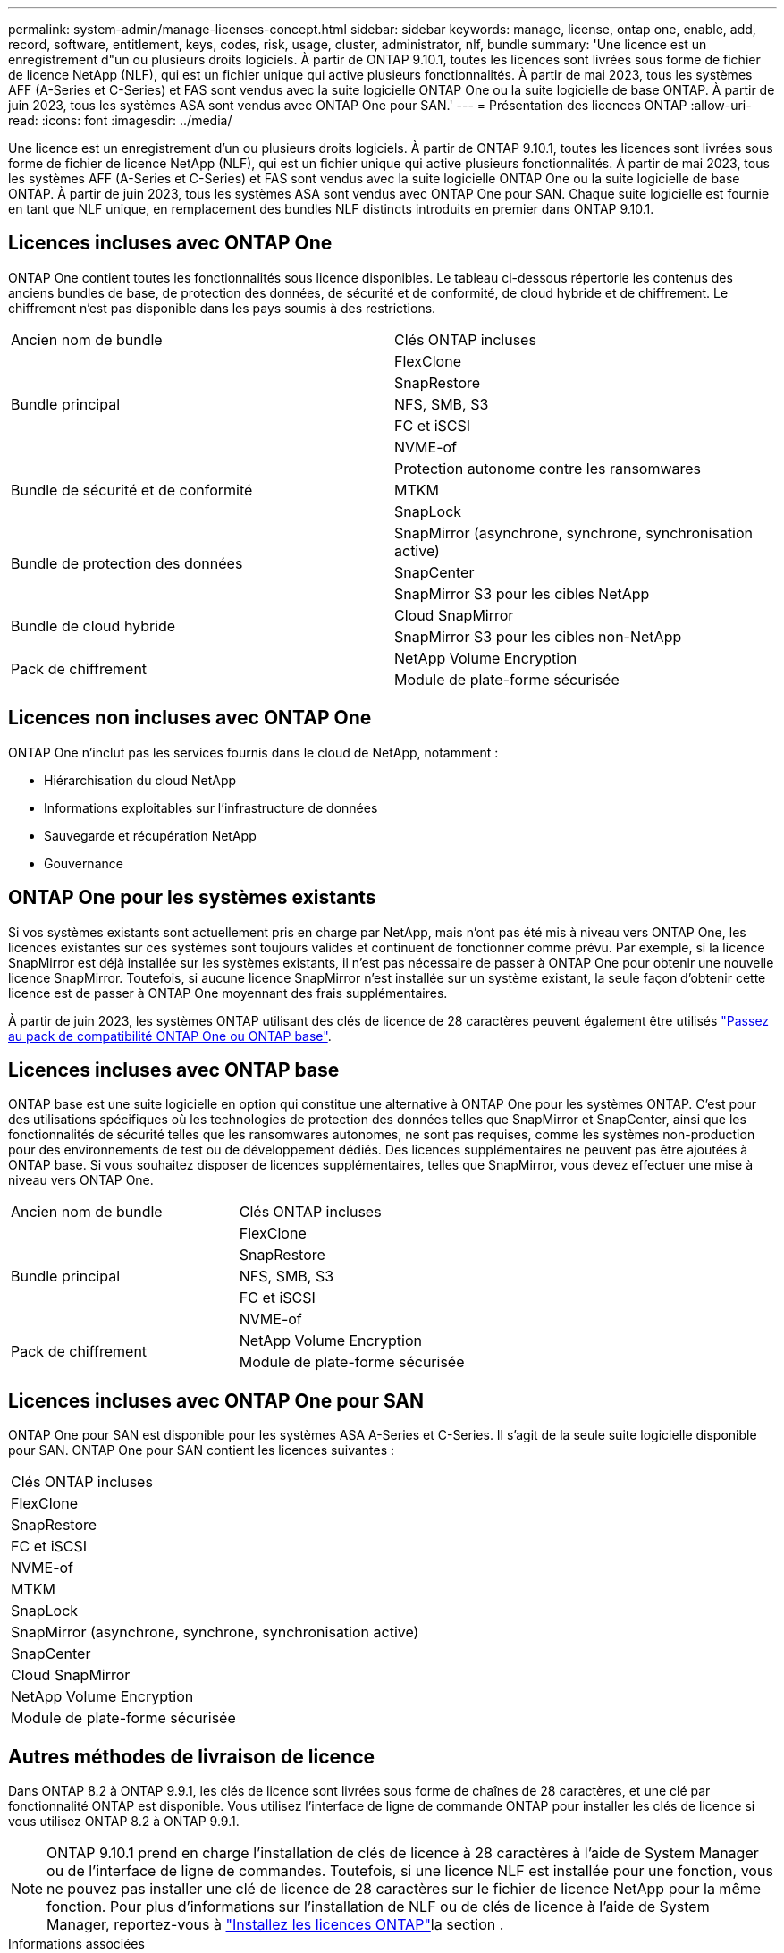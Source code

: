 ---
permalink: system-admin/manage-licenses-concept.html 
sidebar: sidebar 
keywords: manage, license, ontap one, enable, add, record, software, entitlement, keys, codes, risk, usage, cluster, administrator, nlf, bundle 
summary: 'Une licence est un enregistrement d"un ou plusieurs droits logiciels. À partir de ONTAP 9.10.1, toutes les licences sont livrées sous forme de fichier de licence NetApp (NLF), qui est un fichier unique qui active plusieurs fonctionnalités.  À partir de mai 2023, tous les systèmes AFF (A-Series et C-Series) et FAS sont vendus avec la suite logicielle ONTAP One ou la suite logicielle de base ONTAP. À partir de juin 2023, tous les systèmes ASA sont vendus avec ONTAP One pour SAN.' 
---
= Présentation des licences ONTAP
:allow-uri-read: 
:icons: font
:imagesdir: ../media/


[role="lead"]
Une licence est un enregistrement d'un ou plusieurs droits logiciels. À partir de ONTAP 9.10.1, toutes les licences sont livrées sous forme de fichier de licence NetApp (NLF), qui est un fichier unique qui active plusieurs fonctionnalités.  À partir de mai 2023, tous les systèmes AFF (A-Series et C-Series) et FAS sont vendus avec la suite logicielle ONTAP One ou la suite logicielle de base ONTAP. À partir de juin 2023, tous les systèmes ASA sont vendus avec ONTAP One pour SAN. Chaque suite logicielle est fournie en tant que NLF unique, en remplacement des bundles NLF distincts introduits en premier dans ONTAP 9.10.1.



== Licences incluses avec ONTAP One

ONTAP One contient toutes les fonctionnalités sous licence disponibles. Le tableau ci-dessous répertorie les contenus des anciens bundles de base, de protection des données, de sécurité et de conformité, de cloud hybride et de chiffrement. Le chiffrement n'est pas disponible dans les pays soumis à des restrictions.

|===


| Ancien nom de bundle | Clés ONTAP incluses 


.5+| Bundle principal | FlexClone 


| SnapRestore 


| NFS, SMB, S3 


| FC et iSCSI 


| NVME-of 


.3+| Bundle de sécurité et de conformité | Protection autonome contre les ransomwares 


| MTKM 


| SnapLock 


.3+| Bundle de protection des données | SnapMirror (asynchrone, synchrone, synchronisation active) 


| SnapCenter 


| SnapMirror S3 pour les cibles NetApp 


.2+| Bundle de cloud hybride | Cloud SnapMirror 


| SnapMirror S3 pour les cibles non-NetApp 


.2+| Pack de chiffrement | NetApp Volume Encryption 


| Module de plate-forme sécurisée 
|===


== Licences non incluses avec ONTAP One

ONTAP One n'inclut pas les services fournis dans le cloud de NetApp, notamment :

* Hiérarchisation du cloud NetApp
* Informations exploitables sur l'infrastructure de données
* Sauvegarde et récupération NetApp
* Gouvernance




== ONTAP One pour les systèmes existants

Si vos systèmes existants sont actuellement pris en charge par NetApp, mais n'ont pas été mis à niveau vers ONTAP One, les licences existantes sur ces systèmes sont toujours valides et continuent de fonctionner comme prévu. Par exemple, si la licence SnapMirror est déjà installée sur les systèmes existants, il n'est pas nécessaire de passer à ONTAP One pour obtenir une nouvelle licence SnapMirror. Toutefois, si aucune licence SnapMirror n'est installée sur un système existant, la seule façon d'obtenir cette licence est de passer à ONTAP One moyennant des frais supplémentaires.

À partir de juin 2023, les systèmes ONTAP utilisant des clés de licence de 28 caractères peuvent également être utilisés link:https://kb.netapp.com/onprem/ontap/os/How_to_get_an_ONTAP_One_license_when_the_system_has_28_character_keys["Passez au pack de compatibilité ONTAP One ou ONTAP base"].



== Licences incluses avec ONTAP base

ONTAP base est une suite logicielle en option qui constitue une alternative à ONTAP One pour les systèmes ONTAP. C'est pour des utilisations spécifiques où les technologies de protection des données telles que SnapMirror et SnapCenter, ainsi que les fonctionnalités de sécurité telles que les ransomwares autonomes, ne sont pas requises, comme les systèmes non-production pour des environnements de test ou de développement dédiés. Des licences supplémentaires ne peuvent pas être ajoutées à ONTAP base. Si vous souhaitez disposer de licences supplémentaires, telles que SnapMirror, vous devez effectuer une mise à niveau vers ONTAP One.

|===


| Ancien nom de bundle | Clés ONTAP incluses 


.5+| Bundle principal | FlexClone 


| SnapRestore 


| NFS, SMB, S3 


| FC et iSCSI 


| NVME-of 


.2+| Pack de chiffrement | NetApp Volume Encryption 


| Module de plate-forme sécurisée 
|===


== Licences incluses avec ONTAP One pour SAN

ONTAP One pour SAN est disponible pour les systèmes ASA A-Series et C-Series. Il s'agit de la seule suite logicielle disponible pour SAN. ONTAP One pour SAN contient les licences suivantes :

|===


| Clés ONTAP incluses 


| FlexClone 


| SnapRestore 


| FC et iSCSI 


| NVME-of 


| MTKM 


| SnapLock 


| SnapMirror (asynchrone, synchrone, synchronisation active) 


| SnapCenter 


| Cloud SnapMirror 


| NetApp Volume Encryption 


| Module de plate-forme sécurisée 
|===


== Autres méthodes de livraison de licence

Dans ONTAP 8.2 à ONTAP 9.9.1, les clés de licence sont livrées sous forme de chaînes de 28 caractères, et une clé par fonctionnalité ONTAP est disponible. Vous utilisez l'interface de ligne de commande ONTAP pour installer les clés de licence si vous utilisez ONTAP 8.2 à ONTAP 9.9.1.

[NOTE]
====
ONTAP 9.10.1 prend en charge l'installation de clés de licence à 28 caractères à l'aide de System Manager ou de l'interface de ligne de commandes. Toutefois, si une licence NLF est installée pour une fonction, vous ne pouvez pas installer une clé de licence de 28 caractères sur le fichier de licence NetApp pour la même fonction. Pour plus d'informations sur l'installation de NLF ou de clés de licence à l'aide de System Manager, reportez-vous à link:../system-admin/install-license-task.html["Installez les licences ONTAP"]la section .

====
.Informations associées
https://kb.netapp.com/onprem/ontap/os/How_to_get_an_ONTAP_One_license_when_the_system_has_NLFs_already["Comment obtenir une licence ONTAP One lorsque le système possède déjà des NLF"]

https://kb.netapp.com/Advice_and_Troubleshooting/Data_Storage_Software/ONTAP_OS/How_to_verify_Data_ONTAP_Software_Entitlements_and_related_License_Keys_using_the_Support_Site["Vérification des droits du logiciel ONTAP et des clés de licence associées à l'aide du site de support"^]

http://mysupport.netapp.com/licensing/ontapentitlementriskstatus["NetApp : état du risque lié aux droits ONTAP"^]
